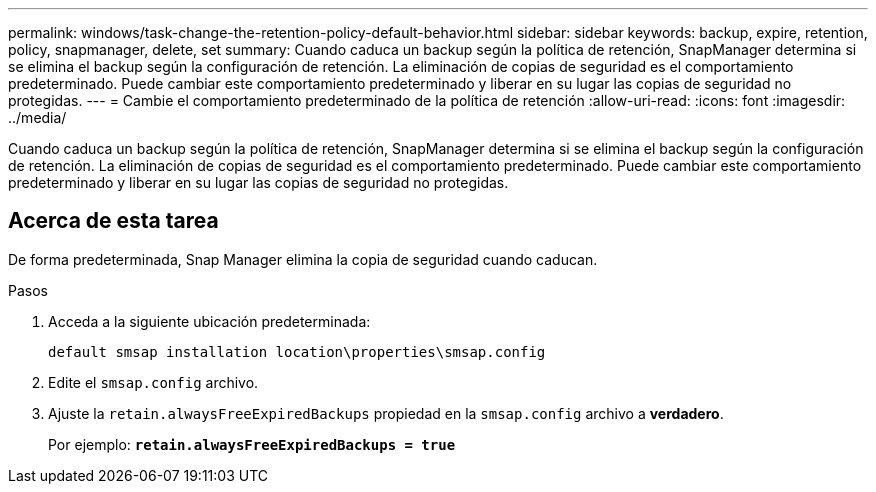 ---
permalink: windows/task-change-the-retention-policy-default-behavior.html 
sidebar: sidebar 
keywords: backup, expire, retention, policy, snapmanager, delete, set 
summary: Cuando caduca un backup según la política de retención, SnapManager determina si se elimina el backup según la configuración de retención. La eliminación de copias de seguridad es el comportamiento predeterminado. Puede cambiar este comportamiento predeterminado y liberar en su lugar las copias de seguridad no protegidas. 
---
= Cambie el comportamiento predeterminado de la política de retención
:allow-uri-read: 
:icons: font
:imagesdir: ../media/


[role="lead"]
Cuando caduca un backup según la política de retención, SnapManager determina si se elimina el backup según la configuración de retención. La eliminación de copias de seguridad es el comportamiento predeterminado. Puede cambiar este comportamiento predeterminado y liberar en su lugar las copias de seguridad no protegidas.



== Acerca de esta tarea

De forma predeterminada, Snap Manager elimina la copia de seguridad cuando caducan.

.Pasos
. Acceda a la siguiente ubicación predeterminada:
+
`default smsap installation location\properties\smsap.config`

. Edite el `smsap.config` archivo.
. Ajuste la `retain.alwaysFreeExpiredBackups` propiedad en la `smsap.config` archivo a *verdadero*.
+
Por ejemplo: `*retain.alwaysFreeExpiredBackups = true*`



